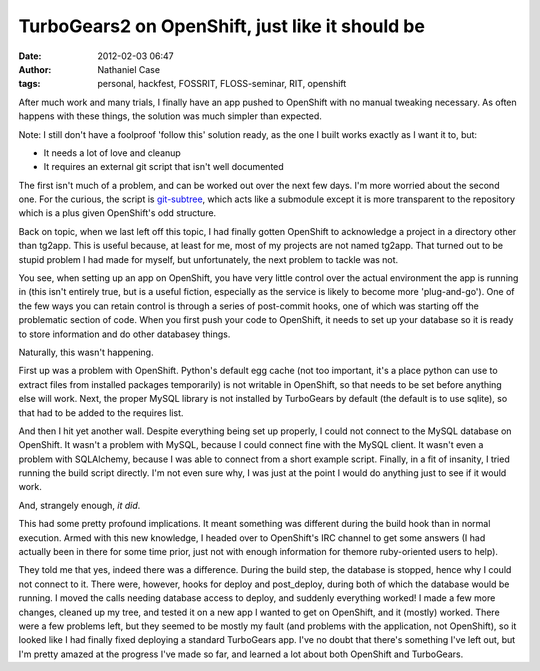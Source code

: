 TurboGears2 on OpenShift, just like it should be
################################################
:date: 2012-02-03 06:47
:author: Nathaniel Case
:tags: personal, hackfest, FOSSRIT, FLOSS-seminar, RIT, openshift

After much work and many trials, I finally have an app pushed to
OpenShift with no manual tweaking necessary. As often happens with these
things, the solution was much simpler than expected.

Note: I still don't have a foolproof 'follow this' solution ready, as
the one I built works exactly as I want it to, but:

-  It needs a lot of love and cleanup
-  It requires an external git script that isn't well documented

The first isn't much of a problem, and can be worked out over the next
few days. I'm more worried about the second one. For the curious, the
script is `git-subtree`_, which acts like a submodule except it is more
transparent to the repository which is a plus given OpenShift's odd
structure.

.. raw:: html

   </p>

Back on topic, when we last left off this topic, I had finally gotten
OpenShift to acknowledge a project in a directory other than tg2app.
This is useful because, at least for me, most of my projects are not
named tg2app. That turned out to be stupid problem I had made for
myself, but unfortunately, the next problem to tackle was not.

You see, when setting up an app on OpenShift, you have very little
control over the actual environment the app is running in (this isn't
entirely true, but is a useful fiction, especially as the service is
likely to become more 'plug-and-go'). One of the few ways you can retain
control is through a series of post-commit hooks, one of which was
starting off the problematic section of code. When you first push your
code to OpenShift, it needs to set up your database so it is ready to
store information and do other databasey things.

Naturally, this wasn't happening.

First up was a problem with OpenShift. Python's default egg cache (not
too important, it's a place python can use to extract files from
installed packages temporarily) is not writable in OpenShift, so that
needs to be set before anything else will work. Next, the proper MySQL
library is not installed by TurboGears by default (the default is to use
sqlite), so that had to be added to the requires list.

And then I hit yet another wall. Despite everything being set up
properly, I could not connect to the MySQL database on OpenShift. It
wasn't a problem with MySQL, because I could connect fine with the MySQL
client. It wasn't even a problem with SQLAlchemy, because I was able to
connect from a short example script. Finally, in a fit of insanity, I
tried running the build script directly. I'm not even sure why, I was
just at the point I would do anything just to see if it would work.

And, strangely enough, *it did*.

This had some pretty profound implications. It meant something was
different during the build hook than in normal execution. Armed with
this new knowledge, I headed over to OpenShift's IRC channel to get some
answers (I had actually been in there for some time prior, just not with
enough information for themore ruby-oriented users to help).

They told me that yes, indeed there was a difference. During the build
step, the database is stopped, hence why I could not connect to it.
There were, however, hooks for deploy and post\_deploy, during both of
which the database would be running. I moved the calls needing database
access to deploy, and suddenly everything worked! I made a few more
changes, cleaned up my tree, and tested it on a new app I wanted to get
on OpenShift, and it (mostly) worked. There were a few problems left,
but they seemed to be mostly my fault (and problems with the
application, not OpenShift), so it looked like I had finally fixed
deploying a standard TurboGears app. I've no doubt that there's
something I've left out, but I'm pretty amazed at the progress I've made
so far, and learned a lot about both OpenShift and TurboGears.

.. raw:: html

   </p>

.. _git-subtree: https://github.com/apenwarr/git-subtree
